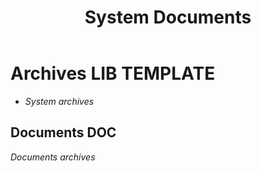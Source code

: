 
#+TITLE: System Documents
#+DESCRIPTION: Description for archive here
#+OPTIONS: ^:nil
* Archives :LIB:TEMPLATE:
- /System archives/
** Documents :DOC:
/Documents archives/
